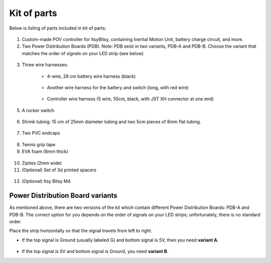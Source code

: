 Kit of parts
============
Below is listing of parts included in kit of parts:

.. figure:: images/kit-1.jpg
    :alt: Kit of parts
    :width: 80%

1. Custom-made POV controller  for ItsyBitsy, containing Inertial Motion Unit, battery
   charge circuit, and more.

2. Two Power Dsitribution Boards (PDB). Note: PDB exist in two variants,
   PDB-A and PDB-B. Choose the variant that matches the order of signals on your
   LED strip (see below)

.. figure:: images/kit-2.jpg
   :alt: POV shield and PDB
   :width: 80%

3. Three wire harnesses:

    * 4-wire, 28 cm battery wire harness (black)


    .. figure:: images/kit-harness1.jpg
       :alt: Battery wire harness
       :width: 60%

    * Another wire harness for the battery and switch (long, with red wire)

    .. figure:: images/kit-harness2.jpg
       :alt: Battery wire harness
       :width: 60%

    * Controller wire harness (5 wire, 55cm, black, with JST XH connector at one end)

    .. figure:: images/kit-harness3.jpg
       :alt: Controller wire harness
       :width: 60%


5. A rocker switch


.. figure:: images/kit-switch.jpg
   :alt: Controller wire harness
   :width: 40%

6. Shrink tubing: 15 cm of 25mm diameter tubing and two 5cm pieces of 8mm flat tubing.


.. figure:: images/kit-shrink.jpg
   :alt: Shrink tubing
   :width: 70%

7. Two PVC endcaps

.. figure:: images/kit-caps.jpg
   :alt: PVC endcaps
   :width: 40%


8. Tennis grip tape

9. EVA foam (6mm thick)


.. figure:: images/kit-grip.jpg
   :alt: Shrink tubing
   :width: 70%

10. Zipties (2mm wide)

11. (Optional) Set of 3d printed spacers


.. figure:: images/kit-spacers.jpg
   :alt: Shrink tubing
   :width: 70%

12. (Optional) Itsy Bitsy M4


Power Distribution Board variants
----------------------------------
As mentioned above, there are two versions of the kit which contain different
Power Distribution Boards: PDB-A and PDB-B. The correct option for you depends on
the order of signals on your LED strips; unfortunately, there is no standard order.

Place the strip horizontally so that the signal travels from left to right.

* If the top signal is Ground (usually labeled G) and bottom signal is 5V, then
  you need **variant A**.

  .. figure:: images/led-2.jpg
     :alt: Signal order for variant A
     :width: 70%

* If the top signal is 5V and bottom signal is Ground, you need **variant B**.
